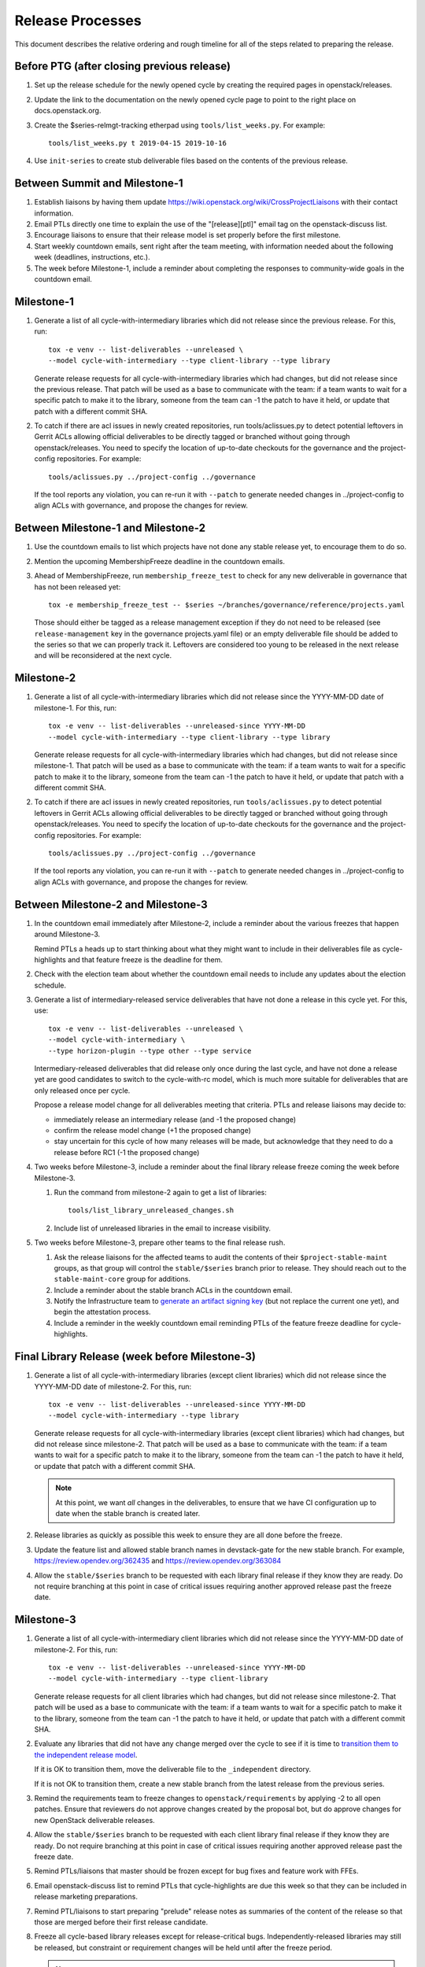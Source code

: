 ===================
 Release Processes
===================

This document describes the relative ordering and rough timeline for
all of the steps related to preparing the release.

Before PTG (after closing previous release)
===========================================

#. Set up the release schedule for the newly opened cycle by creating
   the required pages in openstack/releases.

#. Update the link to the documentation on the newly opened cycle page
   to point to the right place on docs.openstack.org.

#. Create the $series-relmgt-tracking etherpad using ``tools/list_weeks.py``.
   For example::

        tools/list_weeks.py t 2019-04-15 2019-10-16

#. Use ``init-series`` to create stub deliverable files based on the
   contents of the previous release.

Between Summit and Milestone-1
==============================

#. Establish liaisons by having them update
   https://wiki.openstack.org/wiki/CrossProjectLiaisons with their
   contact information.

#. Email PTLs directly one time to explain the use of the "[release][ptl]"
   email tag on the openstack-discuss list.

#. Encourage liaisons to ensure that their release model is set
   properly before the first milestone.

#. Start weekly countdown emails, sent right after the team meeting,
   with information needed about the
   following week (deadlines, instructions, etc.).

#. The week before Milestone-1, include a reminder about completing
   the responses to community-wide goals in the countdown email.

Milestone-1
===========

#. Generate a list of all cycle-with-intermediary libraries which did not
   release since the previous release. For this, run::

     tox -e venv -- list-deliverables --unreleased \
     --model cycle-with-intermediary --type client-library --type library

   Generate release requests for all cycle-with-intermediary libraries
   which had changes, but did not release since the previous release.
   That patch will be used as a base to communicate with the team:
   if a team wants to wait for a specific patch to make it to the library,
   someone from the team can -1 the patch to have it held, or update
   that patch with a different commit SHA.

#. To catch if there are acl issues in newly created repositories,
   run tools/aclissues.py to detect potential leftovers in Gerrit ACLs
   allowing official deliverables to be directly tagged or branched without
   going through openstack/releases. You need to specify the location
   of up-to-date checkouts for the governance and the project-config
   repositories. For example::

     tools/aclissues.py ../project-config ../governance

   If the tool reports any violation, you can re-run it with ``--patch`` to
   generate needed changes in ../project-config to align ACLs with governance,
   and propose the changes for review.

Between Milestone-1 and Milestone-2
===================================

#. Use the countdown emails to list which projects have not done any
   stable release yet, to encourage them to do so.

#. Mention the upcoming MembershipFreeze deadline in the countdown emails.

#. Ahead of MembershipFreeze, run ``membership_freeze_test`` to check for
   any new deliverable in governance that has not been released yet::

     tox -e membership_freeze_test -- $series ~/branches/governance/reference/projects.yaml

   Those should either be tagged as a release management exception if they do
   not need to be released (see ``release-management`` key in the governance
   projects.yaml file) or an empty deliverable file should be added to the
   series so that we can properly track it. Leftovers are considered too young
   to be released in the next release and will be reconsidered at the next
   cycle.

Milestone-2
===========

#. Generate a list of all cycle-with-intermediary libraries which did not
   release since the YYYY-MM-DD date of milestone-1. For this, run::

     tox -e venv -- list-deliverables --unreleased-since YYYY-MM-DD
     --model cycle-with-intermediary --type client-library --type library

   Generate release requests for all cycle-with-intermediary libraries
   which had changes, but did not release since milestone-1.
   That patch will be used as a base to communicate with the team:
   if a team wants to wait for a specific patch to make it to the library,
   someone from the team can -1 the patch to have it held, or update
   that patch with a different commit SHA.

#. To catch if there are acl issues in newly created repositories,
   run ``tools/aclissues.py`` to detect potential leftovers in Gerrit ACLs
   allowing official deliverables to be directly tagged or branched without
   going through openstack/releases. You need to specify the location
   of up-to-date checkouts for the governance and the project-config
   repositories. For example::

     tools/aclissues.py ../project-config ../governance

   If the tool reports any violation, you can re-run it with ``--patch`` to
   generate needed changes in ../project-config to align ACLs with governance,
   and propose the changes for review.

Between Milestone-2 and Milestone-3
===================================

#. In the countdown email immediately after Milestone-2, include a
   reminder about the various freezes that happen around Milestone-3.

   Remind PTLs a heads up to start thinking about what they might want to
   include in their deliverables file as cycle-highlights
   and that feature freeze is the deadline for them.

#. Check with the election team about whether the countdown email
   needs to include any updates about the election schedule.

#. Generate a list of intermediary-released service deliverables that have
   not done a release in this cycle yet. For this, use::

     tox -e venv -- list-deliverables --unreleased \
     --model cycle-with-intermediary \
     --type horizon-plugin --type other --type service

   Intermediary-released deliverables that did release only once during
   the last cycle, and have not done a release yet are good candidates to
   switch to the cycle-with-rc model, which is much more suitable for
   deliverables that are only released once per cycle.

   Propose a release model change for all deliverables meeting that criteria.
   PTLs and release liaisons may decide to:

   - immediately release an intermediary release (and -1 the proposed change)
   - confirm the release model change (+1 the proposed change)
   - stay uncertain for this cycle of how many releases will be made, but
     acknowledge that they need to do a release before RC1 (-1 the proposed
     change)

#. Two weeks before Milestone-3, include a reminder about the final
   library release freeze coming the week before Milestone-3.

   #. Run the command from milestone-2 again to get a list of libraries::

        tools/list_library_unreleased_changes.sh

   #. Include list of unreleased libraries in the email to increase visibility.

#. Two weeks before Milestone-3, prepare other teams to the final release
   rush.

   #. Ask the release liaisons for the affected teams to audit the
      contents of their ``$project-stable-maint`` groups, as that group
      will control the ``stable/$series`` branch prior to release. They
      should reach out to the ``stable-maint-core`` group for additions.

   #. Include a reminder about the stable branch ACLs in the countdown email.

   #. Notify the Infrastructure team to `generate an artifact signing key`_
      (but not replace the current one yet), and
      begin the attestation process.

      .. _generate an artifact signing key: https://docs.openstack.org/infra/system-config/signing.html#generation

   #. Include a reminder in the weekly countdown email reminding PTLs of the
      feature freeze deadline for cycle-highlights.

Final Library Release (week before Milestone-3)
===============================================

#. Generate a list of all cycle-with-intermediary libraries (except client
   libraries) which did not release since the YYYY-MM-DD date of milestone-2.
   For this, run::

     tox -e venv -- list-deliverables --unreleased-since YYYY-MM-DD
     --model cycle-with-intermediary --type library

   Generate release requests for all cycle-with-intermediary libraries
   (except client libraries) which had changes, but did not release since
   milestone-2. That patch will be used as a base to communicate with the
   team: if a team wants to wait for a specific patch to make it to the
   library, someone from the team can -1 the patch to have it held, or update
   that patch with a different commit SHA.

   .. note::

      At this point, we want *all* changes in the deliverables, to ensure
      that we have CI configuration up to date when the stable branch
      is created later.

#. Release libraries as quickly as possible this week to ensure they
   are all done before the freeze.

#. Update the feature list and allowed stable branch names in
   devstack-gate for the new stable branch. For
   example, https://review.opendev.org/362435 and
   https://review.opendev.org/363084

#. Allow the ``stable/$series`` branch to be requested with each library final
   release if they know they are ready. Do not require branching at this point
   in case of critical issues requiring another approved release past the
   freeze date.

Milestone-3
===========

#. Generate a list of all cycle-with-intermediary client libraries which
   did not release since the YYYY-MM-DD date of milestone-2.
   For this, run::

     tox -e venv -- list-deliverables --unreleased-since YYYY-MM-DD
     --model cycle-with-intermediary --type client-library

   Generate release requests for all client libraries which had changes,
   but did not release since milestone-2. That patch will be used as a base
   to communicate with the team: if a team wants to wait for a specific patch
   to make it to the library, someone from the team can -1 the patch to have
   it held, or update that patch with a different commit SHA.

#. Evaluate any libraries that did not have any change merged over the
   cycle to see if it is time to `transition them to the independent release
   model <https://releases.openstack.org/reference/release_models.html#openstack-related-libraries>`__.

   If it is OK to transition them, move the deliverable file to the ``_independent`` directory.

   If it is not OK to transition them, create a new stable branch from the latest release
   from the previous series.

#. Remind the requirements team to freeze changes to
   ``openstack/requirements`` by applying -2 to all
   open patches. Ensure that reviewers do not approve changes created
   by the proposal bot, but do approve changes for new OpenStack deliverable
   releases.

#. Allow the ``stable/$series`` branch to be requested with each client library
   final release if they know they are ready. Do not require branching at this
   point in case of critical issues requiring another approved release past the
   freeze date.

#. Remind PTLs/liaisons that master should be frozen except for bug
   fixes and feature work with FFEs.

#. Email openstack-discuss list to remind PTLs that cycle-highlights are due
   this week so that they can be included in release marketing preparations.

#. Remind PTL/liaisons to start preparing "prelude" release notes as
   summaries of the content of the release so that those are merged
   before their first release candidate.

#. Freeze all cycle-based library releases except for release-critical
   bugs. Independently-released libraries may still be released, but
   constraint or requirement changes will be held until after the freeze
   period.

   .. note::

      Do not release libraries without a link to a message to openstack-discuss
      requesting a requirements FFE and an approval response from that team.

Between Milestone-3 and RC1
===========================

#. List cycle-with-intermediary deliverables that have not been released yet::

     tox -e venv -- list-deliverables --unreleased
     --model cycle-with-intermediary \
     --type horizon-plugin --type other --type service

   Remind teams with such unreleased deliverables that they have until the RC1
   deadline to produce a release for those.

#. List cycle-with-intermediary deliverables that have not been refreshed in
   the last 2 months. For this, use the following command, with YYYY-MM-DD
   being the day two months ago::

     tox -e venv -- list-deliverables --unreleased-since YYYY-MM-DD
     --model cycle-with-intermediary \
     --type horizon-plugin --type other --type service

   Warn teams with deliverables that have releases more than 2 months old
   that we will use their existing release as a point for branching if they
   have not prepared a newer release by the final RC deadline.

#. Propose ``stable/$series`` branch creation for all client and non-client
   libraries that had not requested it at freeze time. The following command
   may be used::

      tox -e venv -- propose-library-branches --include-clients

RC1 week
========

#. Early in the week, generate release requests for all cycle-with-intermediary
   deliverables that have not been released yet. You can list those using::

     tox -e venv -- list-deliverables --unreleased
     --model cycle-with-intermediary \
     --type horizon-plugin --type other --type service

#. At the same time, generate RC1 release requests (including the
   ``stable/$series`` branch creation) for all cycle-with-rc deliverables.

#. Those patches will be used as a base to communicate with the team:
   if a team wants to wait for a specific patch to make it to the release,
   someone from the team can -1 the patch to have it held, or update
   that patch with a different commit SHA.

#. Generate release requests (without ``stable/$series`` branch creation)
   for all cycle-automatic deliverables.

#. By the end of the week, ideally we would want a +1 from the PTL and/or
   release liaison to indicate approval. However we will consider the absence
   of -1 or otherwise negative feedback as an indicator that the automatically
   proposed patches can be approved at the end of the RC deadline week.

#. After all the projects enabled in devstack by default have been branched,
   remind the QA PTL to create a branch in the devstack repository. Devstack
   doesn't push a tag at RC1 it is just branched off of HEAD.

#. After devstack is branched, remind the QA PTL to create a branch in the
   grenade repository. As with devstack, it will branch from HEAD instead of a
   tag.

#. Remind the QA PTL to update the default branch for devstack in the new
   stable branch. For example, https://review.opendev.org/#/c/493208/

#. Remind the QA PTL to update the grenade settings in devstack-gate for the
   new branch. For example, https://review.opendev.org/362438.

   .. note::

      As soon as grenade is updated for the new branch (see the RC1
      instructions that follow), projects without stable branches may
      start seeing issues with their grenade jobs because without the
      stable branch the branch selection will cause the jobs to run
      master->master instead of previous->master. At the end of Ocata
      this caused trouble for the Ironic team, for example.

#. Remind the I18n PTL to update the translation tools for the new stable
   series.

#. After all cycle-with-rc projects have their branches created, remind the
   requirements PTL to propose an update to the deliverable file to create the
   ``stable/$series`` branch for ``openstack/requirements``. Then announce that
   the requirements freeze is lifted from master.

   .. note::

      We wait until after the other projects have branched to
      create the branch for requirements because tests for the stable
      branches of those projects will fall back to using the master
      branch of requirements until the same stable branch is created,
      but if the branch for the requirements repo exists early the
      changes happening in master on the other projects will not use it
      and we can have divergence between the requirements being tested
      and being declared as correct.

#. Remind the QA PTL to create new branch specific jobs for our two branchless
   projects, devstack-gate and tempest, in the tempest repo. Configure tempest
   to run them on all changes, voting. Configure tempest to run them as
   periodic bitrot jobs as well. All this can be done in one tempest patch,
   for example, see https://review.opendev.org/521888.
   Configure devstack-gate to run the new jobs in check pipeline only,
   non-voting, for example see https://review.opendev.org/545144.

#. Remind the QA PTL to add the new branch to the list of branches in the
   periodic-stable job templates in openstack-zuul-jobs. For example, see
   https://review.opendev.org/545268/.

Between RC1 and Final
=====================

#. In the countdown email, remind everyone that the latest RC (for
   cycle-with-rc deliverables) or the latest intermediary release (for
   cycle-with-intermediary deliverables) will automatically be used as
   the final $series release on release day.

#. Let cycle-with-rc projects iterate on RCs as needed. The final release
   candidate for each project needs to be prepared at least one week before
   the final release date.

   .. note::

      Try to avoid creating more than 3 release candidates so we are not
      creating candidates that consumers are then trained to ignore. Each
      release candidate should be kept for at least 1 day, so if there is a
      proposal to create RCx but clearly a reason to create another one,
      delay RCX to include the additional patches. Teams that know they will
      need additional release candidates can submit the requests and mark
      them WIP until actually ready, so the release team knows that more
      candidates are coming.

#. Ensure that all projects that are publishing release notes have the
   notes link included in their deliverable file. See
   ``tools/add_release_note_links.sh``.

#. Encourage liaisons to merge all translation patches.

#. When all translations and bug fixes are merged for a project,
   prepare a new release candidate.

#. After final releases for release:cycle-with-intermediary projects
   are tagged, create their stable branches.

#. On the morning of the deadline for final release candidates, check
   the list of unreleased changes for cycle-with-rc projects and verify
   with the PTLs and liaisons that they are planning a release or that
   they do not need one.

   In the releases repository working directory, run::

     $ ./tools/list_rc_updates.sh

#. Propose stable/$series branch creation for deliverables that have not
   requested it yet.

#. As soon as the last release candidate is tagged and the freeze
   period is entered, use ``propose-final-releases`` to tag the
   existing most recent release candidates as the final release for
   projects using the cycle-with-rc model.

#. Ask liaisons and PTLs of milestone-based projects to review and +1
   the final release proposal from the previous step so their approval
   is included in the metadata that goes onto the signed tag.

#. The week before final release test the release process using the
   ``openstack/release-test`` repository to ensure our machinery is functional.

#. Notify the documentation team that it should be safe to apply
   their process to create the new release series landing pages for
   docs.openstack.org. Their process works better if they wait until
   most of the projects have their stable branches created, but they
   can do the work before the final release date to avoid having to
   synchronize with the release team on that day.

Final Release
=============

#. Approve the final release patch created earlier.

   .. note::

      This needs to happen several hours before the press release
      from the foundation (to give us time to handle failures) but not
      too far in advance (to avoid releasing the day before the press
      release).

#. Run the ``missing-releases`` script to check for missing tarballs on the
   release page before the announcement::

      tox -e venv -- missing-releases --series $SERIES

   If there are any missing deliverables, fix them.

#. Mark series as released on releases.o.o, by updating doc/source/index.rst
   and doc/source/$series/index.rst.
   See https://review.opendev.org/#/c/381006 for an example.

   .. note::

      This item can be staged as a patch on top of the final release patch.

#. Update the default series name in
   ``openstack/releases/openstack_releases/defaults.py`` to use the
   new series name.

   .. note::

      This item can be staged as a patch on top of the previous patch.
      Only workflow when previous step *fully* ready

#. Send release announcement email to
   ``openstack-announce@lists.openstack.org``, based on
   ``templates/final.txt``. Coordinate the timing of the email with
   the press release from the Foundation staff.

#. Send an email to the openstack-discuss list to point to the official
   release announcement from the previous step, and declare
   ``openstack/releases`` unfrozen for releases on the new series.

Post-Final Release
==================

#. The week after the final release, process any late or blocked
   release requests for deliverables for any branch (treating the new
   series branch as stable).

#. Prepare for the next release cycle by adding deliverable files under the
   next cycle's directory. Remove any deliverable files from the current cycle
   that ended up not having any releases. Then run the following command to use
   the current cycle deliverables to generate placeholders for the next cycle::

      tox -e venv -- init-series $SERIES $NEXT_SERIES

#. Remind PTLs of cycle-trailing projects to prepare their releases.

